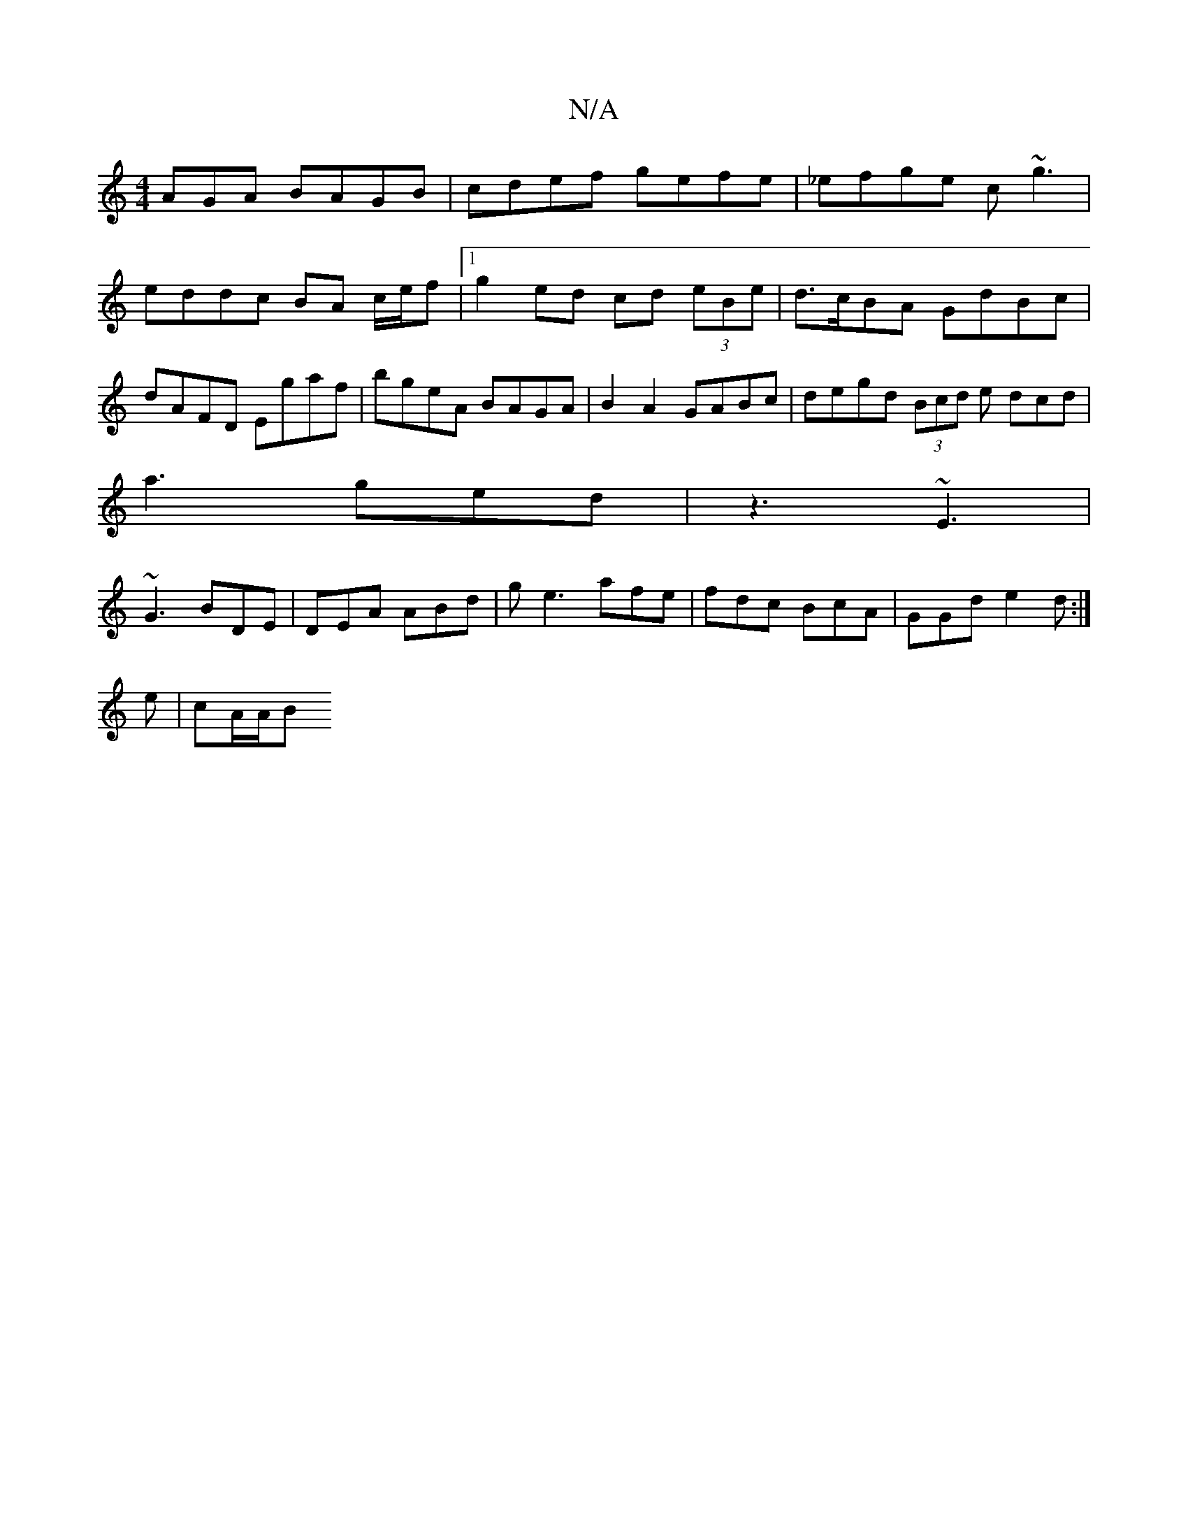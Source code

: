 X:1
T:N/A
M:4/4
R:N/A
K:Cmajor
AGA BAGB | cdef gefe | _efge c~g3|eddc BA c/e/f|1 g2 ed cd (3eBe|d>cBA GdBc | dAFD Egaf | bgeA BAGA | B2A2 GABc | degd (3Bcd e dcd|
a3- ged| z3 ~E3|
~G3 BDE|DEA ABd|ge3 afe|fdc BcA|GGd e2d:|
e|cA/A/B 